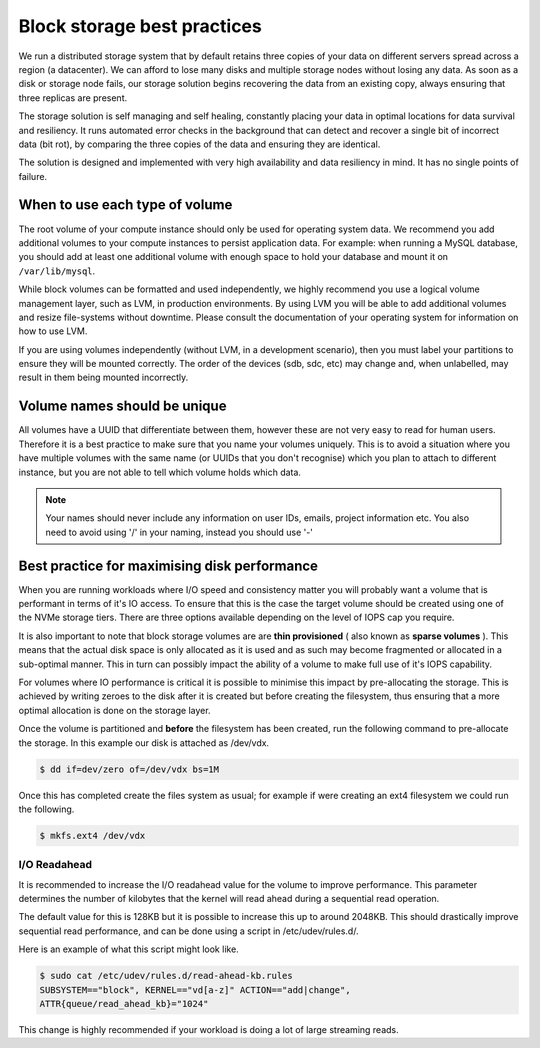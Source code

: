 ################################
Block storage best practices
################################

We run a distributed storage system that by default retains three copies of
your data on different servers spread across a region (a datacenter).
We can afford to lose many disks and multiple storage nodes without losing any
data. As soon as a disk or storage node fails, our storage solution begins
recovering the data from an existing copy, always ensuring that three replicas
are present.

The storage solution is self managing and self healing, constantly placing
your data in optimal locations for data survival and resiliency. It runs
automated error checks in the background that can detect and recover a single
bit of incorrect data (bit rot), by comparing the three copies of the data and
ensuring they are identical.

The solution is designed and implemented with very high availability and data
resiliency in mind. It has no single points of failure.

***********************************
When to use each type of volume
***********************************

The root volume of your compute instance should only be used for operating
system data. We recommend you add additional volumes to your compute
instances to persist application data. For example: when running a MySQL
database, you should add at least one additional volume with enough space to
hold your database and mount it on ``/var/lib/mysql``.

While block volumes can be formatted and used independently, we highly
recommend you use a logical volume management layer, such as LVM, in
production environments. By using LVM you will be able to add additional
volumes and resize file-systems without downtime. Please consult the
documentation of your operating system for information on how to use LVM.

If you are using volumes independently (without LVM, in a development
scenario), then you must label your partitions to ensure they will be mounted
correctly. The order of the devices (sdb, sdc, etc) may change and, when
unlabelled, may result in them being mounted incorrectly.

*****************************
Volume names should be unique
*****************************

All volumes have a UUID that differentiate between them, however these are not
very easy to read for human users. Therefore it is a best practice to make sure
that you name your volumes uniquely. This is to avoid a situation
where you have multiple volumes with the same name (or UUIDs that you don't
recognise) which you plan to attach to different instance, but you are not able
to tell which volume holds which data.

.. note::

  Your names should never include any information on user IDs, emails, project
  information etc. You also need to avoid using '/' in your naming, instead you
  should use '-'

.. _maximising-disk-performance:

*********************************************
Best practice for maximising disk performance
*********************************************

When you are running workloads where I/O speed and consistency matter you will
probably want a volume that is performant in terms of it's IO access. To ensure
that this is the case the target volume should be created using one of the
NVMe storage tiers. There are three options available depending on the level
of IOPS cap you require.

It is also important to note that block storage volumes are are
**thin provisioned** ( also known as **sparse volumes** ). This means that the
actual disk space is only allocated as it is used and as such may become
fragmented or allocated in a sub-optimal manner. This in turn can possibly
impact the ability of a volume to make full use of it's IOPS capability.

For volumes where IO performance is critical it is possible to minimise this
impact by pre-allocating the storage. This is achieved by writing zeroes to
the disk after it is created but before creating the filesystem, thus ensuring
that a more optimal allocation is done on the storage layer.

Once the volume is partitioned and **before** the filesystem has been created,
run the following command to pre-allocate the storage. In this example our
disk is attached as /dev/vdx.

.. code:: shell

   $ dd if=dev/zero of=/dev/vdx bs=1M

Once this has completed create the files system as usual; for example if were
creating an ext4 filesystem we could run the following.

.. code:: shell

   $ mkfs.ext4 /dev/vdx

.. _io-readahead:

I/O Readahead
=============

It is recommended to increase the I/O readahead value for the volume to improve
performance. This parameter determines the number of kilobytes that the kernel
will read ahead during a sequential read operation.

The default value for this is 128KB but it is possible to increase this up to
around 2048KB. This should drastically improve sequential read performance, and
can be done using a script in /etc/udev/rules.d/.

Here is an example of what this script might look like.

.. code-block:: console

  $ sudo cat /etc/udev/rules.d/read-ahead-kb.rules
  SUBSYSTEM=="block", KERNEL=="vd[a-z]" ACTION=="add|change",
  ATTR{queue/read_ahead_kb}="1024"

This change is highly recommended if your workload is doing a lot of large
streaming reads.
